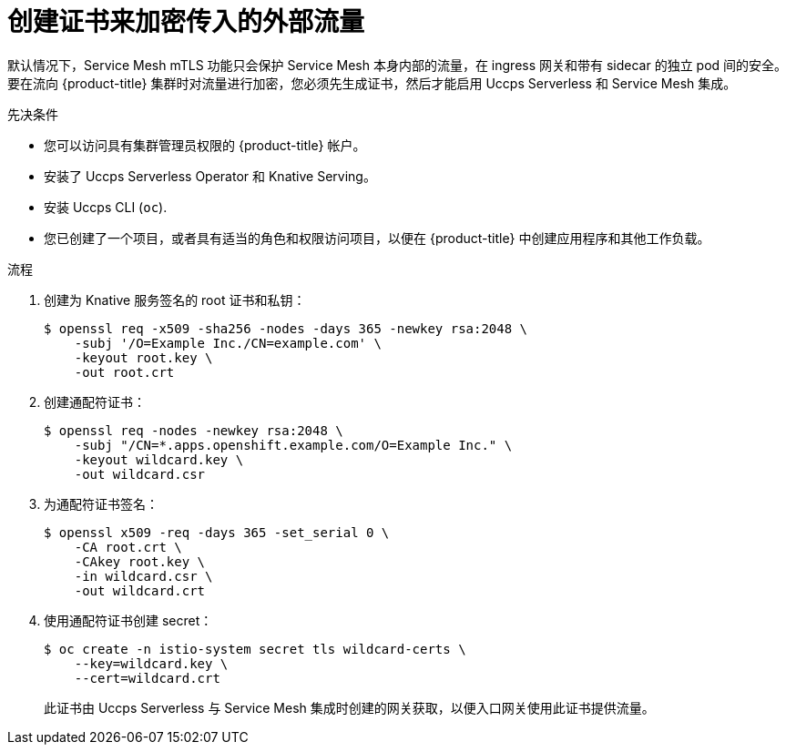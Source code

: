 // Module included in the following assemblies:
//
// * /serverless/admin_guide/serverless-ossm-setup.adoc

:_content-type: PROCEDURE
[id="serverlesss-ossm-external-certs_{context}"]
= 创建证书来加密传入的外部流量

默认情况下，Service Mesh mTLS 功能只会保护 Service Mesh 本身内部的流量，在 ingress 网关和带有 sidecar 的独立 pod 间的安全。要在流向 {product-title} 集群时对流量进行加密，您必须先生成证书，然后才能启用 Uccps Serverless 和 Service Mesh 集成。

.先决条件

* 您可以访问具有集群管理员权限的 {product-title} 帐户。
* 安装了 Uccps Serverless Operator 和 Knative Serving。
* 安装 Uccps CLI (`oc`).
* 您已创建了一个项目，或者具有适当的角色和权限访问项目，以便在 {product-title} 中创建应用程序和其他工作负载。

.流程

. 创建为 Knative 服务签名的 root 证书和私钥：
+
[source,terminal]
----
$ openssl req -x509 -sha256 -nodes -days 365 -newkey rsa:2048 \
    -subj '/O=Example Inc./CN=example.com' \
    -keyout root.key \
    -out root.crt
----
. 创建通配符证书：
+
[source,terminal]
----
$ openssl req -nodes -newkey rsa:2048 \
    -subj "/CN=*.apps.openshift.example.com/O=Example Inc." \
    -keyout wildcard.key \
    -out wildcard.csr
----
. 为通配符证书签名：
+
[source,terminal]
----
$ openssl x509 -req -days 365 -set_serial 0 \
    -CA root.crt \
    -CAkey root.key \
    -in wildcard.csr \
    -out wildcard.crt
----
. 使用通配符证书创建 secret：
+
[source,terminal]
----
$ oc create -n istio-system secret tls wildcard-certs \
    --key=wildcard.key \
    --cert=wildcard.crt
----
+
此证书由 Uccps Serverless 与 Service Mesh 集成时创建的网关获取，以便入口网关使用此证书提供流量。
